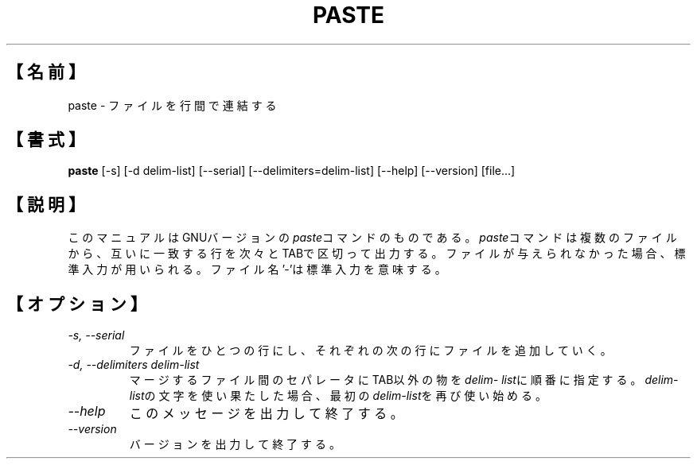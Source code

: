 .\"    This file documents the GNU text utilities.
.\" 
.\"    Copyright (C) 1994 Free Software Foundation, Inc.
.\" 
.\"    Permission is granted to make and distribute verbatim copies of this
.\" manual provided the copyright notice and this permission notice are
.\" preserved on all copies.
.\" 
.\"    Permission is granted to copy and distribute modified versions of
.\" this manual under the conditions for verbatim copying, provided that
.\" the entire resulting derived work is distributed under the terms of a
.\" permission notice identical to this one.
.\" 
.\"    Permission is granted to copy and distribute translations of this
.\" manual into another language, under the above conditions for modified
.\" versions, except that this permission notice may be stated in a
.\" translation approved by the Foundation.
.\"
.\" Japanese Version Copyright (c) 1997 Yoshinao ikeuchi all rights reserved.
.\" Translated May 24 1997 by Yoshinao ikeuchi <el4y-ikuc@asahi-net.or.jp>
.\"
.TH PASTE 1L "GNU Text Utilities" "FSF" \" -*- nroff -*-
.SH 【名前】
paste \- ファイルを行間で連結する
.SH 【書式】
.B paste
[\-s] [\-d delim-list] [\-\-serial] [\-\-delimiters=delim-list]
[\-\-help] [\-\-version] [file...]
.SH 【説明】
このマニュアルはGNUバージョンの\fIpaste\fPコマンドのものである。
\fIpaste\fPコマンドは複数のファイルから、互いに一致する行を次々
とTABで区切って出力する。ファイルが与えられなかった場合、標準入
力が用いられる。ファイル名'-'は標準入力を意味する。
.SH 【オプション】
.TP
.I "-s, --serial"
ファイルをひとつの行にし、それぞれの次の行にファイル
を追加していく。
.TP
.I "-d, --delimiters delim-list"
マージするファイル間のセパレータにTAB以外の物を\fIdelim-
list\fPに順番に指定する。\fIdelim-list\fPの文字を使い果たした
場合、最初の\fIdelim-list\fPを再び使い始める。
.TP
.I "--help"
このメッセージを出力して終了する。
.TP
.I "--version"
バージョンを出力して終了する。
